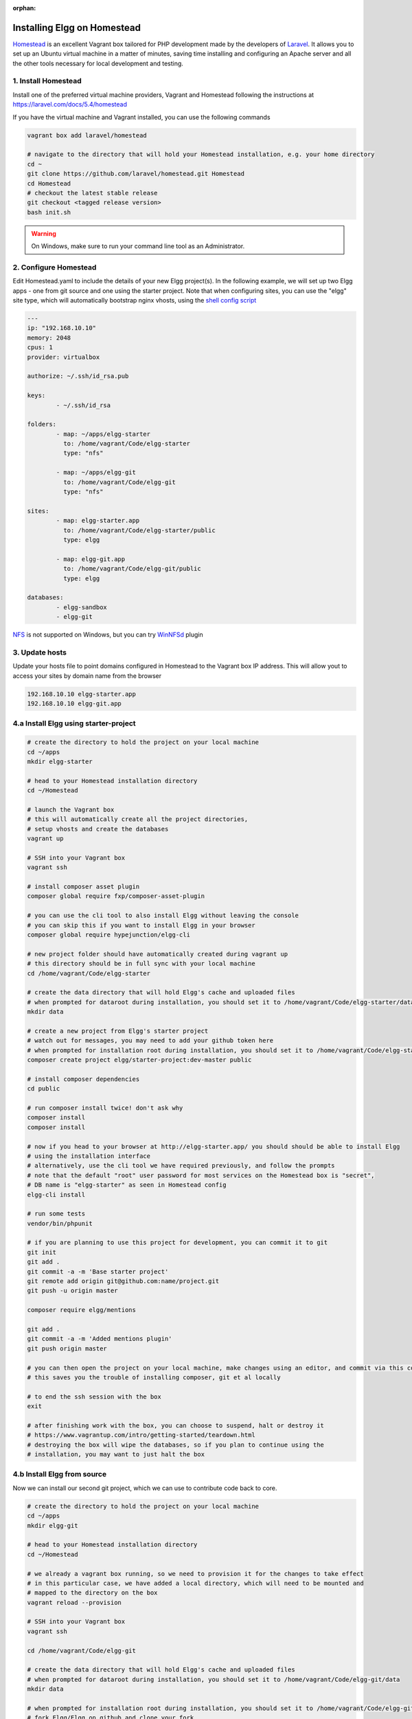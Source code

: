 :orphan:

Installing Elgg on Homestead
############################

`Homestead`_ is an excellent Vagrant box tailored for PHP development made by the developers of `Laravel`_.
It allows you to set up an Ubuntu virtual machine in a matter of minutes, saving time installing and configuring an Apache server and all the other tools necessary for local development and testing.

.. _Homestead: https://laravel.com/docs/5.4/homestead
.. _Laravel: https://laravel.com

1. Install Homestead
====================

Install one of the preferred virtual machine providers, Vagrant and Homestead following the instructions at https://laravel.com/docs/5.4/homestead

If you have the virtual machine and Vagrant installed, you can use the following commands

.. code-block:: sh

	vagrant box add laravel/homestead

	# navigate to the directory that will hold your Homestead installation, e.g. your home directory
	cd ~
	git clone https://github.com/laravel/homestead.git Homestead
	cd Homestead
	# checkout the latest stable release
	git checkout <tagged release version>
	bash init.sh

.. warning:: On Windows, make sure to run your command line tool as an Administrator.


2. Configure Homestead
======================

Edit Homestead.yaml to include the details of your new Elgg project(s).
In the following example, we will set up two Elgg apps - one from git source and one using the starter project.
Note that when configuring sites, you can use the "elgg" site type, which will automatically bootstrap nginx vhosts, using the `shell config script`_

.. code-block:: yaml

	---
	ip: "192.168.10.10"
	memory: 2048
	cpus: 1
	provider: virtualbox

	authorize: ~/.ssh/id_rsa.pub

	keys:
		- ~/.ssh/id_rsa

	folders:
		- map: ~/apps/elgg-starter
		  to: /home/vagrant/Code/elgg-starter
		  type: "nfs"

		- map: ~/apps/elgg-git
		  to: /home/vagrant/Code/elgg-git
		  type: "nfs"

	sites:
		- map: elgg-starter.app
		  to: /home/vagrant/Code/elgg-starter/public
		  type: elgg

		- map: elgg-git.app
		  to: /home/vagrant/Code/elgg-git/public
		  type: elgg

	databases:
		- elgg-sandbox
		- elgg-git


`NFS`_ is not supported on Windows, but you can try `WinNFSd`_ plugin

.. _NFS:  https://www.vagrantup.com/docs/synced-folders/nfs.html
.. _WinNFSd: https://github.com/winnfsd/vagrant-winnfsd
.. _shell config script: https://github.com/laravel/homestead/blob/master/scripts/serve-elgg.sh


3. Update hosts
===============

Update your hosts file to point domains configured in Homestead to the Vagrant box IP address.
This will allow yout to access your sites by domain name from the browser

.. code-block:: text

	192.168.10.10 elgg-starter.app
	192.168.10.10 elgg-git.app


4.a Install Elgg using starter-project
======================================

.. code-block:: sh

	# create the directory to hold the project on your local machine
	cd ~/apps
	mkdir elgg-starter

	# head to your Homestead installation directory
	cd ~/Homestead

	# launch the Vagrant box
	# this will automatically create all the project directories,
	# setup vhosts and create the databases
	vagrant up

	# SSH into your Vagrant box
	vagrant ssh

	# install composer asset plugin
	composer global require fxp/composer-asset-plugin

	# you can use the cli tool to also install Elgg without leaving the console
	# you can skip this if you want to install Elgg in your browser
	composer global require hypejunction/elgg-cli

	# new project folder should have automatically created during vagrant up
	# this directory should be in full sync with your local machine
	cd /home/vagrant/Code/elgg-starter

	# create the data directory that will hold Elgg's cache and uploaded files
	# when prompted for dataroot during installation, you should set it to /home/vagrant/Code/elgg-starter/data/
	mkdir data

	# create a new project from Elgg's starter project
	# watch out for messages, you may need to add your github token here
	# when prompted for installation root during installation, you should set it to /home/vagrant/Code/elgg-starter/public/
	composer create project elgg/starter-project:dev-master public

	# install composer dependencies
	cd public

	# run composer install twice! don't ask why
	composer install
	composer install

	# now if you head to your browser at http://elgg-starter.app/ you should should be able to install Elgg
	# using the installation interface
	# alternatively, use the cli tool we have required previously, and follow the prompts
	# note that the default "root" user password for most services on the Homestead box is "secret",
	# DB name is "elgg-starter" as seen in Homestead config
	elgg-cli install

	# run some tests
	vendor/bin/phpunit

	# if you are planning to use this project for development, you can commit it to git
	git init
	git add .
	git commit -a -m 'Base starter project'
	git remote add origin git@github.com:name/project.git
	git push -u origin master

	composer require elgg/mentions

	git add .
	git commit -a -m 'Added mentions plugin'
	git push origin master

	# you can then open the project on your local machine, make changes using an editor, and commit via this console
	# this saves you the trouble of installing composer, git et al locally

	# to end the ssh session with the box
	exit

	# after finishing work with the box, you can choose to suspend, halt or destroy it
	# https://www.vagrantup.com/intro/getting-started/teardown.html
	# destroying the box will wipe the databases, so if you plan to continue using the
	# installation, you may want to just halt the box


4.b Install Elgg from source
============================

Now we can install our second git project, which we can use to contribute code back to core.

.. code-block:: sh

	# create the directory to hold the project on your local machine
	cd ~/apps
	mkdir elgg-git

	# head to your Homestead installation directory
	cd ~/Homestead

	# we already a vagrant box running, so we need to provision it for the changes to take effect
	# in this particular case, we have added a local directory, which will need to be mounted and
	# mapped to the directory on the box
	vagrant reload --provision

	# SSH into your Vagrant box
	vagrant ssh

	cd /home/vagrant/Code/elgg-git

	# create the data directory that will hold Elgg's cache and uploaded files
	# when prompted for dataroot during installation, you should set it to /home/vagrant/Code/elgg-git/data
	mkdir data

	# when prompted for installation root during installation, you should set it to /home/vagrant/Code/elgg-git/public
	# fork Elgg/Elgg on github and clone your fork
	git clone https://github.com/mygitname/Elgg.git public

	# install composer dependencies
	cd public
	composer install

	# now if you head to your browser at http://elgg-git.app/ you should should be able to install Elgg
	# using the installation interface
	# alternatively, use the cli tool we have required previously, and follow the prompts
	# note that the default root password for most services on the Homestead box is "secret"
	elgg-cli install

	# add upstream to original Elgg repository, so we can later make pull requests
	git remote add upstream https://github.com/Elgg/Elgg.git

	# create a new branch
	git branch my-fix

	# add your fixes using an editor on the local machine
	# test your changes by visiting http://elgg-git.app/
	# run automated tests
	# commit and push your changes
	vendor/bin/phpunit
	git add .
	git commit -a -m 'fix(component): describe the fix'

	git push origin my-fix

	# rebase against upstream if your branch has diverged or you need to squash/edit commits
	git fetch upstream
	git rebase -i upstream/master
	git push --force origin my-fix

	exit


5. Other
========

.. code-block:: sh

	cd ~/Homestead
	vagrant ssh


	# setup cache symlink for improved performance
	cd /home/vagrant/Code/elgg-starter/public
	ln -l /home/vagrant/Code/elgg-starter/data/views_simplecache/ cache

	# you should see the symlink if you do
	ls -l


	# setup cron jobs
	crontab -e
	# add the following lines and save
	# * * * * * /usr/bin/wget -q http://elgg-starter.app/cron/run/ --spider
	# verify that that crontab is set / you can also check Admin > Statistics > Cron to see if the cron is running
	crontab -l


	# start memcached
	memcached -d start


	# backup the database
	cd /home/vagrant/Code/elgg-starter/
	mkdir backups
	mysqldump -u root -psecret elgg-starter > backups/elgg-starter.sql


	# restore the database
	mysql -u root -psecret elgg-starter < backups/elgg-starter.sql

